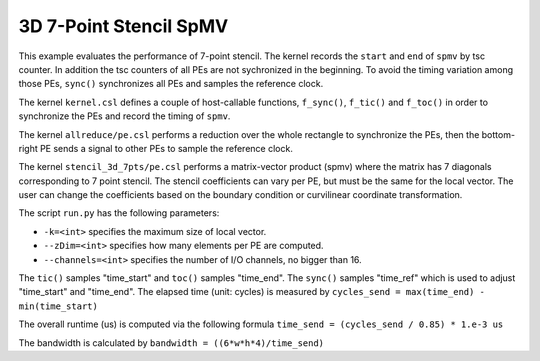 3D 7-Point Stencil SpMV
=======================

This example evaluates the performance of 7-point stencil. The kernel records
the ``start`` and ``end`` of ``spmv`` by tsc counter. In addition the tsc
counters of all PEs are not sychronized in the beginning. To avoid the timing
variation among those PEs, ``sync()`` synchronizes all PEs and samples the
reference clock.

The kernel ``kernel.csl`` defines a couple of host-callable functions,
``f_sync()``, ``f_tic()`` and ``f_toc()`` in order to synchronize the PEs and
record the timing of ``spmv``.

The kernel ``allreduce/pe.csl`` performs a reduction over the whole rectangle
to synchronize the PEs, then the bottom-right PE sends a signal to other PEs
to sample the reference clock.

The kernel ``stencil_3d_7pts/pe.csl`` performs a matrix-vector product (spmv)
where the matrix has 7 diagonals corresponding to 7 point stencil. The stencil
coefficients can vary per PE, but must be the same for the local vector. The
user can change the coefficients based on the boundary condition or curvilinear
coordinate transformation.

The script ``run.py`` has the following parameters:

- ``-k=<int>`` specifies the maximum size of local vector.

- ``--zDim=<int>`` specifies how many elements per PE are computed.

- ``--channels=<int>`` specifies the number of I/O channels, no bigger than 16.

The ``tic()`` samples "time_start" and ``toc()`` samples "time_end". The
``sync()`` samples "time_ref" which is used to adjust "time_start" and
"time_end". The elapsed time (unit: cycles) is measured by
``cycles_send = max(time_end) - min(time_start)``

The overall runtime (us) is computed via the following formula
``time_send = (cycles_send / 0.85) * 1.e-3 us``

The bandwidth is calculated by
``bandwidth = ((6*w*h*4)/time_send)``
